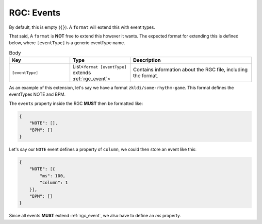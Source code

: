 .. _rgc_events:

RGC: Events
==================================

By default, this is empty (``{}``). A ``format`` will extend this with event types.

That said, A ``format`` is **NOT** free to extend this however it wants. The expected format for extending this is defined below, where ``[eventType]`` is a generic eventType name.

.. list-table:: Body
    :widths: 25 25 50
    :header-rows: 1

    *   - Key
        - Type
        - Description
    *   - ``[eventType]``
        - List<``format [eventType]`` extends :ref:`rgc_event`>
        - Contains information about the RGC file, including the format.

As an example of this extension, let's say we have a format ``zkldi/some-rhythm-game``. This format defines the eventTypes NOTE and BPM.

The ``events`` property inside the RGC **MUST** then be formatted like:

.. code-block:: JSON

   {
       "NOTE": [],
       "BPM": []
   }

Let's say our ``NOTE`` event defines a property of ``column``, we could then store an event like this:

.. code-block:: JSON

   {
       "NOTE": [{
           "ms": 100,
           "column": 1
       }],
       "BPM": []
   }

Since all events **MUST** extend :ref:`rgc_event`, we also have to define an `ms` property.